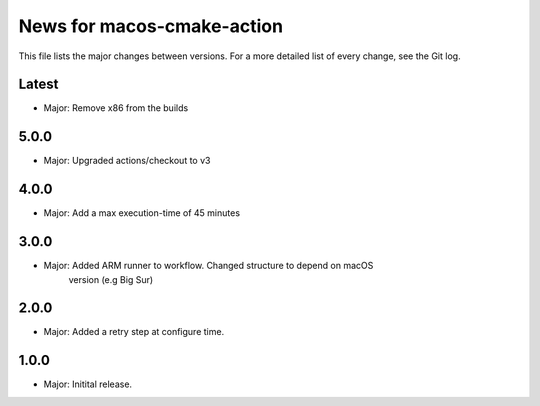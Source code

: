 News for macos-cmake-action
===========================

This file lists the major changes between versions. For a more detailed list of
every change, see the Git log.

Latest
------
* Major: Remove x86 from the builds

5.0.0
-----
* Major: Upgraded actions/checkout to v3

4.0.0
-----
* Major: Add a max execution-time of 45 minutes

3.0.0
-----
* Major: Added ARM runner to workflow. Changed structure to depend on macOS
         version (e.g Big Sur)

2.0.0
-----
* Major: Added a retry step at configure time.

1.0.0
-----
* Major: Initital release.
